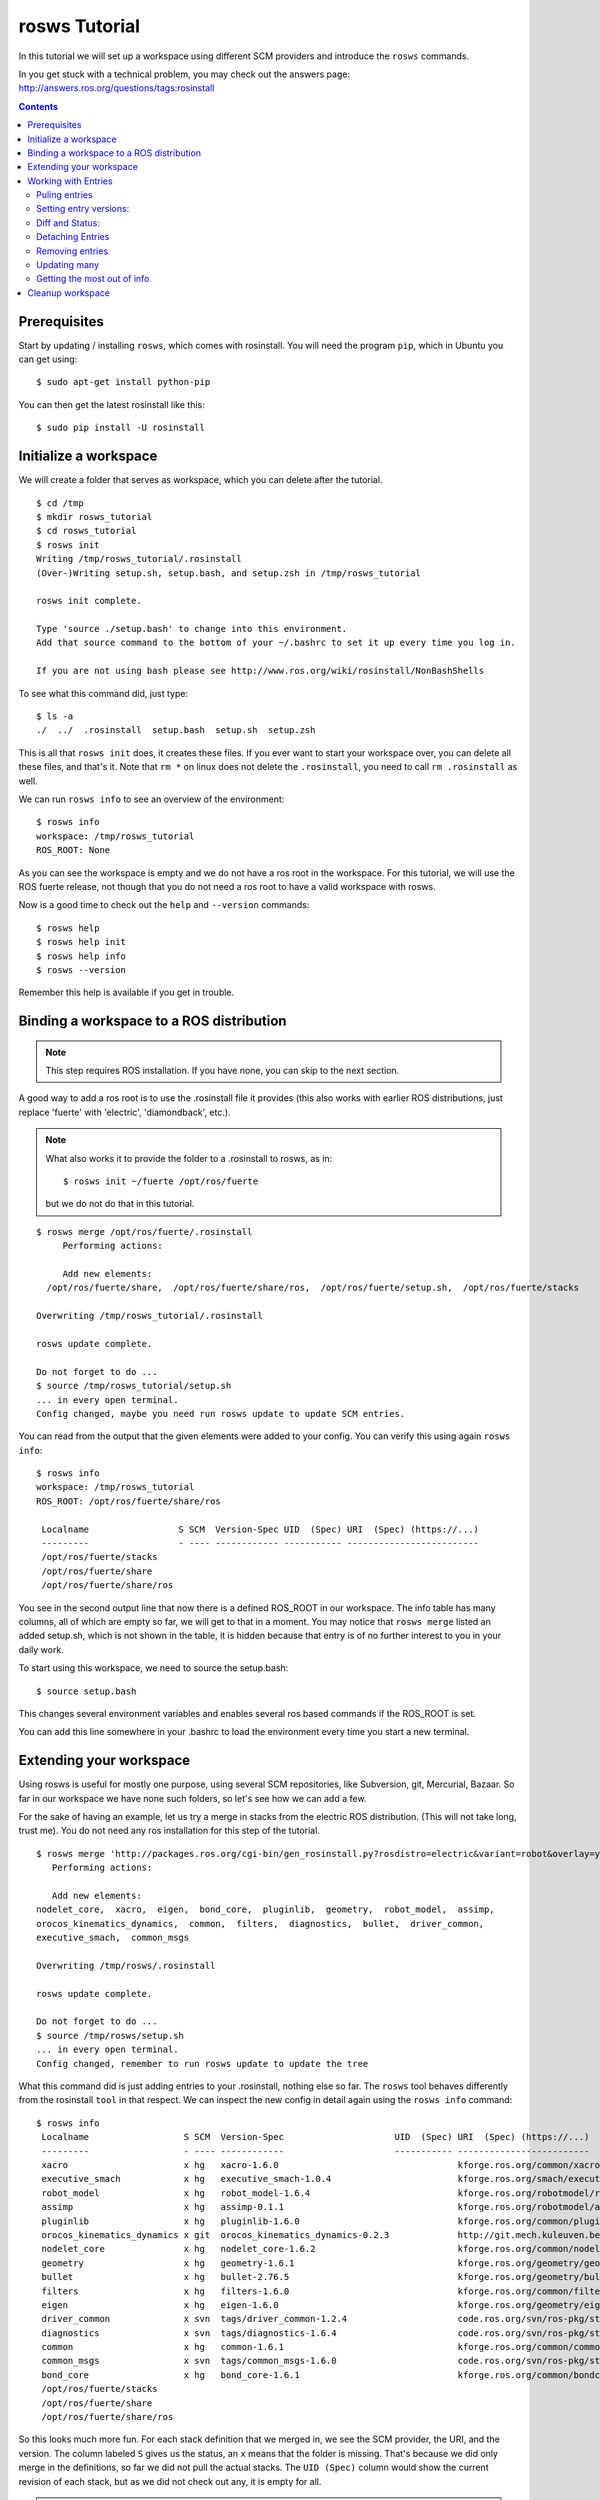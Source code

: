 rosws Tutorial
==============

In this tutorial we will set up a workspace using different SCM
providers and introduce the ``rosws`` commands.

In you get stuck with a technical problem, you may check out
the answers page: http://answers.ros.org/questions/tags:rosinstall

.. contents:: Contents
   :depth: 3

Prerequisites
-------------

Start by updating / installing ``rosws``, which comes with rosinstall. 
You will need the program ``pip``, which in Ubuntu 
you can get using:

::

  $ sudo apt-get install python-pip

You can then get the latest rosinstall like this:

::

    $ sudo pip install -U rosinstall

Initialize a workspace
----------------------

We will create a folder that serves as workspace, which you can 
delete after the tutorial.

::

  $ cd /tmp
  $ mkdir rosws_tutorial
  $ cd rosws_tutorial
  $ rosws init
  Writing /tmp/rosws_tutorial/.rosinstall
  (Over-)Writing setup.sh, setup.bash, and setup.zsh in /tmp/rosws_tutorial

  rosws init complete.

  Type 'source ./setup.bash' to change into this environment. 
  Add that source command to the bottom of your ~/.bashrc to set it up every time you log in.

  If you are not using bash please see http://www.ros.org/wiki/rosinstall/NonBashShells


To see what this command did, just type:

::
  
  $ ls -a
  ./  ../  .rosinstall  setup.bash  setup.sh  setup.zsh

This is all that ``rosws init`` does, it creates these files. If you
ever want to start your workspace over, you can delete all these
files, and that's it. Note that ``rm *`` on linux does not delete 
the ``.rosinstall``, you need to call ``rm .rosinstall`` as well.

We can run ``rosws info`` to see an overview of the environment:

::

  $ rosws info
  workspace: /tmp/rosws_tutorial
  ROS_ROOT: None

As you can see the workspace is empty and we do not have a ros root in
the workspace. For this tutorial, we will use the ROS fuerte release,
not though that you do not need a ros root to have a valid workspace 
with rosws.

Now is a good time to check out the ``help`` and ``--version`` commands::

  $ rosws help
  $ rosws help init
  $ rosws help info
  $ rosws --version

Remember this help is available if you get in trouble.

Binding a workspace to a ROS distribution
-----------------------------------------

.. note:: This step requires ROS installation. If you have none, you can 
  skip to the next section.

A good way to add a ros root is to use the .rosinstall file it 
provides (this also works with earlier ROS distributions, just 
replace 'fuerte' with 'electric', 'diamondback', etc.). 

.. note:: What also works it to provide the folder to a .rosinstall to rosws, 
  as in::
    $ rosws init ~/fuerte /opt/ros/fuerte
  but we do not do that in this tutorial.

::
  
  $ rosws merge /opt/ros/fuerte/.rosinstall
       Performing actions: 

       Add new elements:
    /opt/ros/fuerte/share,  /opt/ros/fuerte/share/ros,  /opt/ros/fuerte/setup.sh,  /opt/ros/fuerte/stacks
  
  Overwriting /tmp/rosws_tutorial/.rosinstall
  
  rosws update complete.
  
  Do not forget to do ...
  $ source /tmp/rosws_tutorial/setup.sh
  ... in every open terminal.
  Config changed, maybe you need run rosws update to update SCM entries.

You can read from the output that the given elements were added to
your config. You can verify this using again ``rosws info``::

  $ rosws info
  workspace: /tmp/rosws_tutorial
  ROS_ROOT: /opt/ros/fuerte/share/ros

   Localname                 S SCM  Version-Spec UID  (Spec) URI  (Spec) (https://...)
   ---------                 - ---- ------------ ----------- -------------------------
   /opt/ros/fuerte/stacks                                    
   /opt/ros/fuerte/share                                     
   /opt/ros/fuerte/share/ros 

You see in the second output line that now there is a defined ROS_ROOT in our workspace.
The info table has many columns, all of which are empty so far, we will get to that in a moment.
You may notice that ``rosws merge`` listed an added setup.sh, which is not shown in the table,
it is hidden because that entry is of no further interest to you in your daily work.

To start using this workspace, we need to source the setup.bash:

::

  $ source setup.bash

This changes several environment variables and enables several ros based 
commands if the ROS_ROOT is set.

You can add this line somewhere in your .bashrc to load the environment 
every time you start a new terminal.

Extending your workspace
------------------------

Using rosws is useful for mostly one purpose, using several SCM
repositories, like Subversion, git, Mercurial, Bazaar. So far in 
our workspace we have none such folders, so let's see how we can 
add a few.

For the sake of having an example, let us try a merge in stacks from
the electric ROS distribution. (This will not take long, trust me).
You do not need any ros installation for this step of the tutorial.

::

  $ rosws merge 'http://packages.ros.org/cgi-bin/gen_rosinstall.py?rosdistro=electric&variant=robot&overlay=yes'
     Performing actions: 

     Add new elements:
  nodelet_core,  xacro,  eigen,  bond_core,  pluginlib,  geometry,  robot_model,  assimp,  
  orocos_kinematics_dynamics,  common,  filters,  diagnostics,  bullet,  driver_common,  
  executive_smach,  common_msgs
  
  Overwriting /tmp/rosws/.rosinstall
  
  rosws update complete.
  
  Do not forget to do ...
  $ source /tmp/rosws/setup.sh
  ... in every open terminal.
  Config changed, remember to run rosws update to update the tree
  
What this command did is just adding entries to your .rosinstall, nothing else so far. 
The ``rosws`` tool behaves differently from the rosinstall ``tool`` in that respect.
We can inspect the new config in detail again using the ``rosws info`` command:

::

  $ rosws info
   Localname                  S SCM  Version-Spec                     UID  (Spec) URI  (Spec) (https://...)
   ---------                  - ---- ------------                     ----------- -------------------------
   xacro                      x hg   xacro-1.6.0                                  kforge.ros.org/common/xacro
   executive_smach            x hg   executive_smach-1.0.4                        kforge.ros.org/smach/executive_smach
   robot_model                x hg   robot_model-1.6.4                            kforge.ros.org/robotmodel/robot_model
   assimp                     x hg   assimp-0.1.1                                 kforge.ros.org/robotmodel/assimp
   pluginlib                  x hg   pluginlib-1.6.0                              kforge.ros.org/common/pluginlib
   orocos_kinematics_dynamics x git  orocos_kinematics_dynamics-0.2.3             http://git.mech.kuleuven.be/robotics/orocos_kinematics_dynamics.git
   nodelet_core               x hg   nodelet_core-1.6.2                           kforge.ros.org/common/nodeletcore
   geometry                   x hg   geometry-1.6.1                               kforge.ros.org/geometry/geometry
   bullet                     x hg   bullet-2.76.5                                kforge.ros.org/geometry/bullet
   filters                    x hg   filters-1.6.0                                kforge.ros.org/common/filters
   eigen                      x hg   eigen-1.6.0                                  kforge.ros.org/geometry/eigen
   driver_common              x svn  tags/driver_common-1.2.4                     code.ros.org/svn/ros-pkg/stacks/driver_common/
   diagnostics                x svn  tags/diagnostics-1.6.4                       code.ros.org/svn/ros-pkg/stacks/diagnostics/
   common                     x hg   common-1.6.1                                 kforge.ros.org/common/common
   common_msgs                x svn  tags/common_msgs-1.6.0                       code.ros.org/svn/ros-pkg/stacks/common_msgs/
   bond_core                  x hg   bond_core-1.6.1                              kforge.ros.org/common/bondcore
   /opt/ros/fuerte/stacks                                                         
   /opt/ros/fuerte/share                                                          
   /opt/ros/fuerte/share/ros

So this looks much more fun. For each stack definition that we merged in, we see the SCM provider, the URI, and the version. The column labeled ``S`` gives us the status, an ``x`` means that the folder is missing. That's because we did only merge in the definitions, so far we did not pull the actual stacks. The ``UID (Spec)`` column would show the current revision of each stack, but as we did not check out any, it is empty for all.

.. note:: For svn, rosws, uses the standard layout to reduce table width. So 
  uri = ``https://code.ros.org/svn/ros-pkg/stacks/common_msgs/tags/common_msgs-1.6.0``
  becomes
  uri = ``code.ros.org/svn/ros-pkg/stacks/common_msgs``
  Version-Spec = ``tags/common_msgs-1.6.0``

We can use ``rosws info`` also to compare just a few entries and to look into one entry in detail:

::

  $ rosws info common filters
   Localname S SCM  Version-Spec  UID  (Spec) URI  (Spec) (https://...)
   --------- - ---- ------------  ----------- -------------------------
   filters   x hg   filters-1.6.0             kforge.ros.org/common/filters
   common    x hg   common-1.6.1              kforge.ros.org/common/common

  $ rosws info diagnostics
  Localname:         diagnostics
  Path               /tmp/rosws_tutorial/diagnostics
  Status:            x
  SCM:               svn
  URI:               https://code.ros.org/svn/ros-pkg/stacks/diagnostics/tags/diagnostics-1.6.4
  Current URI:       
  Version-Spec:      
  Spec-Revision:     
  Current-Revision:  
  Other Properties:  []

As you can see, the display changes if we just give one entry, and the
SVN uri is displayed in the original format stored in the
``.rosinstall`` file.

Since we do not want to strain your network connection, we will undo 
the merge. rosws created a ``.rosinstall.bak`` file when we run the 
merge command. You can always undo one change by replacing ``.rosinstall``
with the ``.rosinstall.bak``.

::

  $ mv .rosinstall.bak .rosinstall

Working with Entries
--------------------

To have something to work with, we will add single ROS stack to our 
workspace for real. The ``set`` command is for manual adding of entries:

::

  $ rosws set common_msgs https://code.ros.org/svn/ros-pkg/stacks/common_msgs/trunk --svn
       Add element: 
   {'svn': {'local-name': 'common_msgs', 'uri': 'https://code.ros.org/svn/ros-pkg/stacks/common_msgs/trunk'}}
  Continue(y/n): y    
  Overwriting /tmp/rosws_tutorial/.rosinstall
  Config changed, remember to run 'rosws update common_msgs' to update the folder from svn

The command by default tells you what it thinks you have meant, which
is generally useful if the workspaces become larger. You can just 
confirm.

``rosws info`` again shows the current state of your workspace.

We will go ahead and check this stack out, as it is fairly small it should not take too long.

Puling entries
~~~~~~~~~~~~~~

:: 

  $ rosws update common_msgs
  [common_msgs] Installing https://code.ros.org/svn/ros-pkg/stacks/common_msgs/trunk (None) to /tmp/rosws_tutorial/common_msgs
  [common_msgs] Done.
  $ ls
  common_msgs/  setup.bash  setup.sh  setup.zsh

.. note:: You can also at any time update all your workspace trees just using ``rosws update``

You can now see that the repository was checked out, also using ``rosws info``:

:: 

  $ ls -a
  ./  ../  common_msgs/  .rosinstall  .rosinstall.bak  setup.bash  setup.sh  setup.zsh
  $ rosws info
   Localname                 S SCM  Version-Spec UID  (Spec) URI  (Spec) (https://...)
   ---------                 - ---- ------------ ----------- -------------------------
   common_msgs                 svn  trunk        -r39122     code.ros.org/svn/ros-pkg/stacks/common_msgs/
   ...

You see now the UID (Spec) column contains your current revision. If
you see a different revision number, that is okay.

We can play with that a bit::

  $ svn update common_msgs -r PREV
  ...
  $ rosws info
   Localname                 S SCM  Version-Spec UID  (Spec) URI  (Spec) (https://...)
   ---------                 - ---- ------------ ----------- -------------------------
   common_msgs                 svn  trunk        -r38989     code.ros.org/svn/ros-pkg/stacks/common_msgs/
   ...

You should notice that for you, the revision number should have
changed as well.  We needed use the ``svn`` command here because we
changed the ``common_msgs`` version without changes to the .rosinstall
file.

Setting entry versions:
~~~~~~~~~~~~~~~~~~~~~~~

Let's say you want to stay with one revision for some time, we can specify a revision like this:

::

  $ rosws set common_msgs --version=-r38935
       Change element from: 
   {'svn': {'local-name': 'common_msgs', 'uri': 'https://code.ros.org/svn/ros-pkg/stacks/common_msgs/trunk'}}
       to
   {'svn': {'local-name': 'common_msgs', 'version': '-r38935', 'uri': 'https://code.ros.org/svn/ros-pkg/stacks/common_msgs/trunk'}}
  Continue(y/n): y
  Overwriting /tmp/rosws_tutorial/.rosinstall
  Config changed, remember to run 'rosws update common_msgs' to update the folder from svn

Again you see the tool asks you to confirm.

::

  $ rosws info
   Localname                 S SCM  Version-Spec UID  (Spec)       URI  (Spec) (https://...)
   ---------                 - ---- ------------ -----------       -------------------------
   common_msgs               V svn  trunk        -r39028 (-r38935) code.ros.org/svn/ros-pkg/stacks/common_msgs/

What you see now in the output of rosws info in the UID column is two numbers. 
The first is current revision, the second is what is now stated in your .rosinstall.
Also notice the Status column ``S`` now shows a ``V``. This indicates some 
specification mismatch, and it is the quick way to see whether your filesystem 
matches what is given in your .rosinstall.

To clean this up, you could now set the value to the actual value, or
run ``rosws update`` to update to the version in the spec, or remove
the version spec. We will do the latter using the set command::

  $ rosws set common_msgs --version=""
       Change element from: 
   {'svn': {'local-name': 'common_msgs', 'version': '-r38935', 'uri': 'https://code.ros.org/svn/ros-pkg/stacks/common_msgs/trunk'}}
       to
   {'svn': {'local-name': 'common_msgs', 'version': '', 'uri': 'https://code.ros.org/svn/ros-pkg/stacks/common_msgs/trunk'}}
  Continue(y/n): y
  Overwriting /tmp/rosws_tutorial/.rosinstall
  Config changed, remember to run 'rosws update common_msgs' to update the folder from svn

Diff and Status:
~~~~~~~~~~~~~~~~

The rosws command also allows to produce diff and status output for
the supported SCMs. To see that, we need to change a file.

::

  $ echo '# foo' >> common_msgs/CMakeLists.txt 

  $ rosws status common_msgs
  M       common_msgs/CMakeLists.txt

  $ rosws diff common_msgs
  Index: common_msgs/CMakeLists.txt
  ===================================================================
  --- common_msgs/CMakeLists.txt  (revision 39028)
  +++ common_msgs/CMakeLists.txt  (working copy)
  @@ -26,3 +26,4 @@
 
   install(FILES stack.xml stack.yaml
         DESTINATION share/common_msgs)
  +# foo
  
  $ rosws info
   Localname                 S SCM  Version-Spec UID  (Spec) URI  (Spec) (https://...)
   ---------                 - ---- ------------ ----------- -------------------------
   common_msgs               M svn  trunk        -r39028     code.ros.org/svn/ros-pkg/stacks/common_msgs

You can pass multiple folder names to rosws diff and status, or pass
none, and it will accumulate the outputs for all trees. Also note how
the status column in ``rosws info`` now shows an ``M`` for modified.

Detaching Entries
~~~~~~~~~~~~~~~~~

Detached entries have no SCM information associated, running update
with them will not affect them. You can detach our common_msgs entry 
using the set command::

  $ rosws set common_msgs --detached
       Change element from: 
   {'svn': {'local-name': 'common_msgs', 'uri': 'https://code.ros.org/svn/ros-pkg/stacks/common_msgs/trunk'}}
       to
   {'other': {'local-name': 'common_msgs'}}
  Continue(y/n): y
  Overwriting /tmp/rosws_tutorial/.rosinstall


Removing entries
~~~~~~~~~~~~~~~~

Finally you may sometimes want to remove entries from your workspace,
there is the ``remove`` command for that::

  $ rosws remove common_msgs 
  Overwriting /tmp/rosws_tutorial/.rosinstall
  Removed entries ['common_msgs']


Updating many
~~~~~~~~~~~~~

Doing several SCM actions at a time can be very time-consuming, and we
can gain a lot of time by doing the work in parallel. ``rosws`` allows to 
checkout or update entries in parallel as well:

Here is how to generate a snapshot for one or more entries. 
We first extend our workspace again::

  $ rosws set geometry https://kforge.ros.org/geometry/geometry --hg --version=geometry-1.6.1
  $ rosws set common_msgs https://code.ros.org/svn/ros-pkg/stacks/common_msgs/trunk --svn

  $ rosws update --parallel=2

``-j=2`` is a shorter version of that option.
The default for rosws is not to do parallel work because checking out
or updating both may require user interaction, which can get confusing
with many threads running at the same time.

Getting the most out of info
~~~~~~~~~~~~~~~~~~~~~~~~~~~~

Advanced users may want to look at bit more at the info command options.

Then we can print the info e.g. of just geometry as yaml or store it in a file::

  $ rosws info geometry --yaml > geometry-1.6.1.rosinstall

Another interesting feature for scripters is the ``--only`` option::

  $ rosws info --only=path,cur_revision
  /opt/ros/fuerte/share/ros,
  /opt/ros/fuerte/share,
  /opt/ros/fuerte/stacks,
  /opt/ros/fuerte/setup.sh,
  /tmp/rosws_tutorial/common_msgs,-r39123
  /tmp/rosws_tutorial/geometry,53a0d9160982

This yields a CSV representation of the columns you gave, in this case
retrieving from SCM providers the current revision id.


Cleanup workspace
-----------------

The tutorial ends here, what you can do is deleting the workspace folder:

::

  $ rm -rf /tmp/rosws_tutorial
